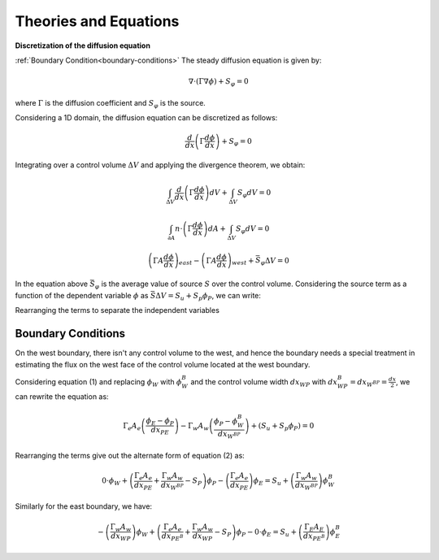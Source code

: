 
Theories and Equations
=======================

**Discretization of the diffusion equation**

:ref:`Boundary Condition<boundary-conditions>`
The steady diffusion equation is given by:

.. math::
      \nabla \cdot \left( \Gamma \nabla \phi \right) + S_\varphi = 0

where :math:`\Gamma` is the diffusion coefficient and :math:`S_\varphi` is the source.

Considering a 1D domain, the diffusion equation can be discretized as follows:

.. math:: 
      \frac{d}{dx} \left( \Gamma \frac{d \phi}{dx} \right) + S_\varphi = 0

Integrating over a control volume :math:`\Delta V` and applying the divergence theorem, we obtain:

.. math:: 
      \int_{\Delta V} \frac{d}{dx} \left( \Gamma \frac{d \phi}{dx} \right) dV + \int_{\Delta V} S_\varphi dV = 0
.. math:: 
      \int_{\partial A} n \cdot\left(\Gamma \frac{d \phi}{dx}\right) dA + \int_{\Delta V} S_\varphi dV = 0
.. math:: 
      \left(\Gamma A  \frac{d \phi}{dx}\right)_{east} - \left(\Gamma A \frac{d \phi}{dx}\right)_{west} + \bar{S_\varphi} \Delta V = 0
In the equation above :math:`\bar{S_\varphi}` is the average value of source :math:`S` over the control volume. Considering the source term as a function of the dependent variable :math:`\phi` as :math:`\bar{S}\Delta V = S_u + S_p\phi_P`, we can write:

.. math:: 
      \Gamma_e A_e \left(\frac{\phi_{E}-\phi_{P}}{dx_{PE}}\right) - \Gamma_w A_w\left(\frac{\phi_{P}-\phi_{W}}{dx_{WP}}\right) + (S_u + S_p\phi_P) = 0
      :label: eq:pfx
Rearranging the terms to separate the independent variables

.. math::
      - \left(\frac{\Gamma_w A_w}{dx_{WP}}\right)\phi_W + \left(\frac{\Gamma_e A_e}{dx_{PE}} + \frac{\Gamma_w A_w}{dx_{WP}} - S_P \right)\phi_P - \left(\frac{\Gamma_e A_e}{dx_{PE}}\right)\phi_E = S_u
      :label: eq:pfy
.. _boundary-conditions:
Boundary Conditions
^^^^^^^^^^^^^^^^^^^
On the west boundary, there isn't any control volume to the west, and hence the boundary needs a special treatment in estimating the flux on the west face of the control volume located at the west boundary.

Considering equation (1) and replacing :math:`\phi_W` with :math:`\phi_W^B` and the control volume width :math:`dx_{WP}` with :math:`dx_{WP}^B = dx_{W^BP} = \frac{dx}{2}`, we can rewrite the equation as:

.. math:: 
      \Gamma_e A_e \left(\frac{\phi_{E}-\phi_{P}}{dx_{PE}}\right) - \Gamma_w A_w\left(\frac{\phi_{P}-\phi^B_{W}}{dx_{W^BP}}\right) + (S_u + S_p\phi_P) = 0
Rearranging the terms give out the alternate form of equation (2) as:

.. math::
      0\cdot\phi_W + \left(\frac{\Gamma_e A_e}{dx_{PE}} + \frac{\Gamma_w A_w}{dx_{W^BP}} - S_P \right)\phi_P - \left(\frac{\Gamma_e A_e}{dx_{PE}}\right)\phi_E = S_u + \left(\frac{\Gamma_w A_w}{dx_{W^BP}}\right)\phi^B_W

Similarly for the east boundary, we have:

.. math::
      - \left(\frac{\Gamma_w A_w}{dx_{WP}}\right)\phi_W + \left(\frac{\Gamma_e A_e}{dx_{PE^B}} + \frac{\Gamma_w A_w}{dx_{WP}} - S_P \right)\phi_P - 0\cdot\phi_E = S_u + \left(\frac{\Gamma_E A_E}{dx_{PE^B}}\right)\phi^B_E